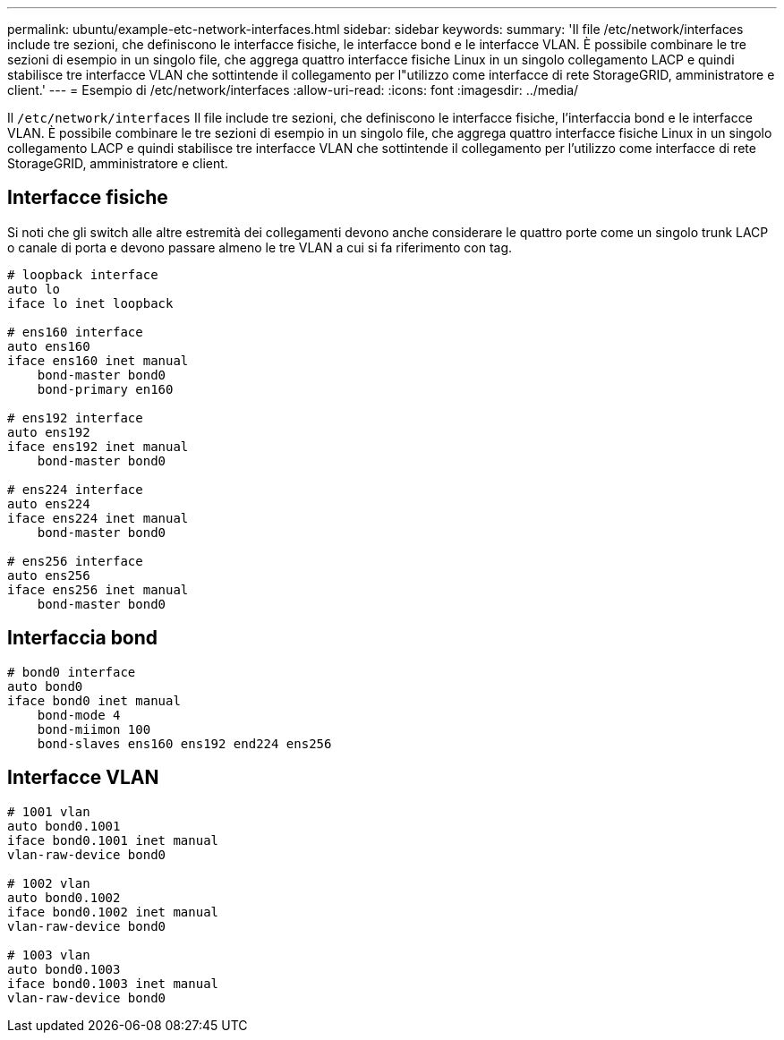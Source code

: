 ---
permalink: ubuntu/example-etc-network-interfaces.html 
sidebar: sidebar 
keywords:  
summary: 'Il file /etc/network/interfaces include tre sezioni, che definiscono le interfacce fisiche, le interfacce bond e le interfacce VLAN. È possibile combinare le tre sezioni di esempio in un singolo file, che aggrega quattro interfacce fisiche Linux in un singolo collegamento LACP e quindi stabilisce tre interfacce VLAN che sottintende il collegamento per l"utilizzo come interfacce di rete StorageGRID, amministratore e client.' 
---
= Esempio di /etc/network/interfaces
:allow-uri-read: 
:icons: font
:imagesdir: ../media/


[role="lead"]
Il `/etc/network/interfaces` Il file include tre sezioni, che definiscono le interfacce fisiche, l'interfaccia bond e le interfacce VLAN. È possibile combinare le tre sezioni di esempio in un singolo file, che aggrega quattro interfacce fisiche Linux in un singolo collegamento LACP e quindi stabilisce tre interfacce VLAN che sottintende il collegamento per l'utilizzo come interfacce di rete StorageGRID, amministratore e client.



== Interfacce fisiche

Si noti che gli switch alle altre estremità dei collegamenti devono anche considerare le quattro porte come un singolo trunk LACP o canale di porta e devono passare almeno le tre VLAN a cui si fa riferimento con tag.

[listing]
----
# loopback interface
auto lo
iface lo inet loopback

# ens160 interface
auto ens160
iface ens160 inet manual
    bond-master bond0
    bond-primary en160

# ens192 interface
auto ens192
iface ens192 inet manual
    bond-master bond0

# ens224 interface
auto ens224
iface ens224 inet manual
    bond-master bond0

# ens256 interface
auto ens256
iface ens256 inet manual
    bond-master bond0
----


== Interfaccia bond

[listing]
----
# bond0 interface
auto bond0
iface bond0 inet manual
    bond-mode 4
    bond-miimon 100
    bond-slaves ens160 ens192 end224 ens256
----


== Interfacce VLAN

[listing]
----
# 1001 vlan
auto bond0.1001
iface bond0.1001 inet manual
vlan-raw-device bond0

# 1002 vlan
auto bond0.1002
iface bond0.1002 inet manual
vlan-raw-device bond0

# 1003 vlan
auto bond0.1003
iface bond0.1003 inet manual
vlan-raw-device bond0
----